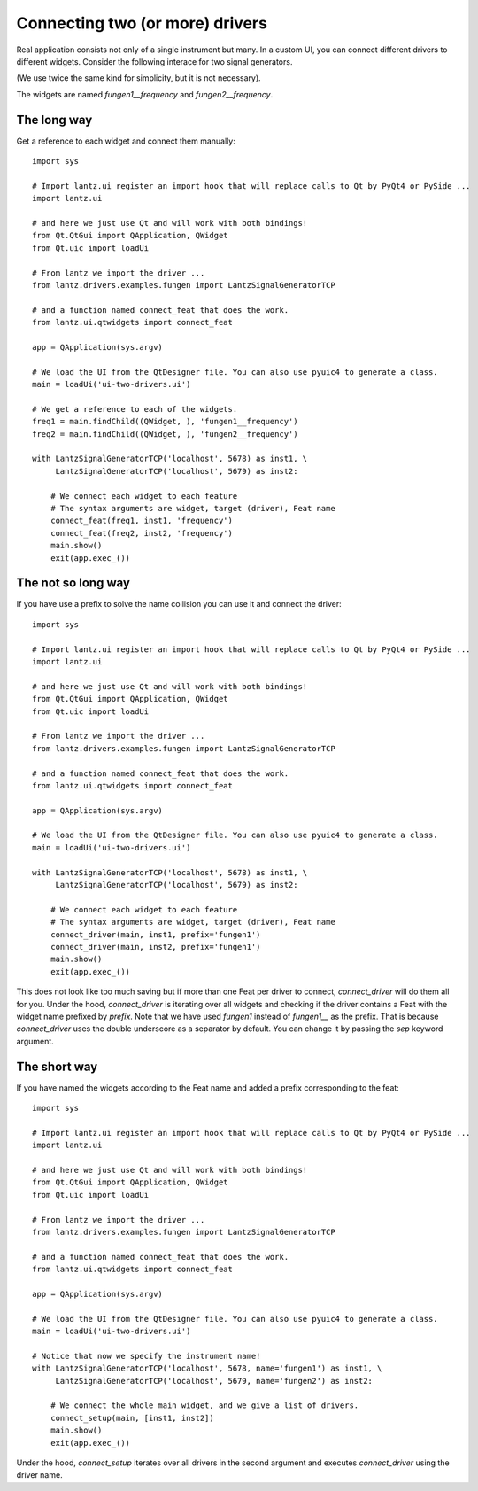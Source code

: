 .. _ui-two-drivers:

================================
Connecting two (or more) drivers
================================

Real application consists not only of a single instrument but many. In a custom UI, you can connect different drivers to different widgets. Consider the following interace for two signal generators.

.. image:: ../_static/guides/ui-two-drivers-1.png
   :alt: Two signal generators

(We use twice the same kind for simplicity, but it is not necessary).

The widgets are named `fungen1__frequency` and `fungen2__frequency`.


The long way
------------

Get a reference to each widget and connect them manually::

    import sys

    # Import lantz.ui register an import hook that will replace calls to Qt by PyQt4 or PySide ...
    import lantz.ui

    # and here we just use Qt and will work with both bindings!
    from Qt.QtGui import QApplication, QWidget
    from Qt.uic import loadUi

    # From lantz we import the driver ...
    from lantz.drivers.examples.fungen import LantzSignalGeneratorTCP

    # and a function named connect_feat that does the work.
    from lantz.ui.qtwidgets import connect_feat

    app = QApplication(sys.argv)

    # We load the UI from the QtDesigner file. You can also use pyuic4 to generate a class.
    main = loadUi('ui-two-drivers.ui')

    # We get a reference to each of the widgets.
    freq1 = main.findChild((QWidget, ), 'fungen1__frequency')
    freq2 = main.findChild((QWidget, ), 'fungen2__frequency')

    with LantzSignalGeneratorTCP('localhost', 5678) as inst1, \
         LantzSignalGeneratorTCP('localhost', 5679) as inst2:

        # We connect each widget to each feature
        # The syntax arguments are widget, target (driver), Feat name
        connect_feat(freq1, inst1, 'frequency')
        connect_feat(freq2, inst2, 'frequency')
        main.show()
        exit(app.exec_())



The not so long way
-------------------

If you have use a prefix to solve the name collision you can use it and connect the driver::

    import sys

    # Import lantz.ui register an import hook that will replace calls to Qt by PyQt4 or PySide ...
    import lantz.ui

    # and here we just use Qt and will work with both bindings!
    from Qt.QtGui import QApplication, QWidget
    from Qt.uic import loadUi

    # From lantz we import the driver ...
    from lantz.drivers.examples.fungen import LantzSignalGeneratorTCP

    # and a function named connect_feat that does the work.
    from lantz.ui.qtwidgets import connect_feat

    app = QApplication(sys.argv)

    # We load the UI from the QtDesigner file. You can also use pyuic4 to generate a class.
    main = loadUi('ui-two-drivers.ui')

    with LantzSignalGeneratorTCP('localhost', 5678) as inst1, \
         LantzSignalGeneratorTCP('localhost', 5679) as inst2:

        # We connect each widget to each feature
        # The syntax arguments are widget, target (driver), Feat name
        connect_driver(main, inst1, prefix='fungen1')
        connect_driver(main, inst2, prefix='fungen1')
        main.show()
        exit(app.exec_())

This does not look like too much saving but if more than one Feat per driver to connect, `connect_driver` will do them all for you. Under the hood, `connect_driver` is iterating over all widgets and checking if the driver contains a Feat with the widget name prefixed by `prefix`. Note that we have used `fungen1` instead of `fungen1__` as the prefix. That is because `connect_driver` uses the double underscore as a separator by default. You can change it by passing the `sep` keyword argument.


The short way
-------------

If you have named the widgets according to the Feat name and added a prefix corresponding to the feat::

    import sys

    # Import lantz.ui register an import hook that will replace calls to Qt by PyQt4 or PySide ...
    import lantz.ui

    # and here we just use Qt and will work with both bindings!
    from Qt.QtGui import QApplication, QWidget
    from Qt.uic import loadUi

    # From lantz we import the driver ...
    from lantz.drivers.examples.fungen import LantzSignalGeneratorTCP

    # and a function named connect_feat that does the work.
    from lantz.ui.qtwidgets import connect_feat

    app = QApplication(sys.argv)

    # We load the UI from the QtDesigner file. You can also use pyuic4 to generate a class.
    main = loadUi('ui-two-drivers.ui')

    # Notice that now we specify the instrument name!
    with LantzSignalGeneratorTCP('localhost', 5678, name='fungen1') as inst1, \
         LantzSignalGeneratorTCP('localhost', 5679, name='fungen2') as inst2:

        # We connect the whole main widget, and we give a list of drivers.
        connect_setup(main, [inst1, inst2])
        main.show()
        exit(app.exec_())


Under the hood, `connect_setup` iterates over all drivers in the second argument and executes `connect_driver` using the driver name.


.. seealso::

    :ref:`ui-driver`

    :ref:`ui-feat-two-widgets`


